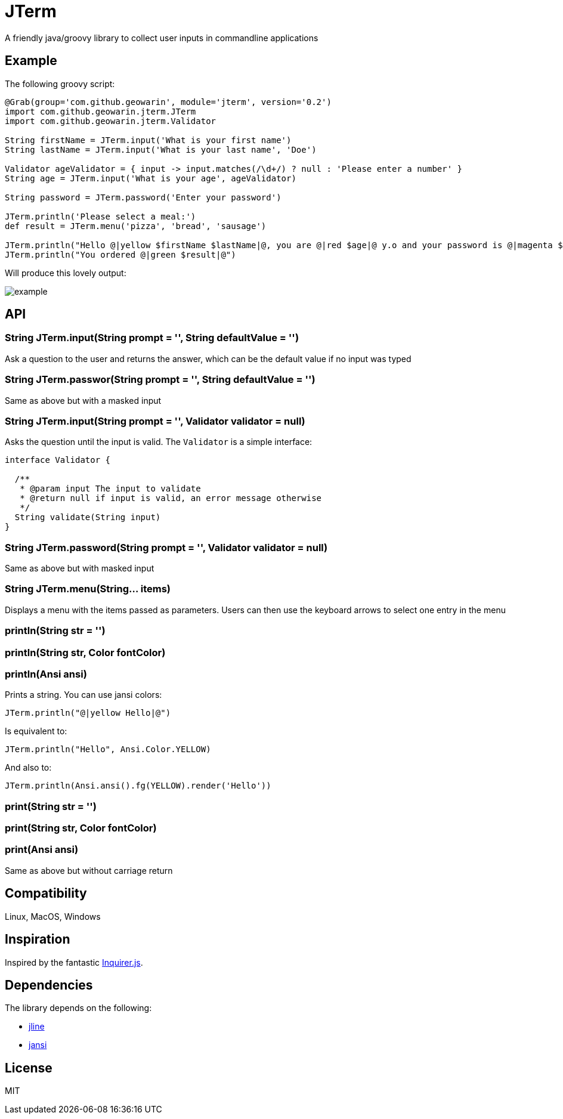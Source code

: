 # JTerm

A friendly java/groovy library to collect user inputs in commandline applications

## Example

The following groovy script:

```groovy
@Grab(group='com.github.geowarin', module='jterm', version='0.2')
import com.github.geowarin.jterm.JTerm
import com.github.geowarin.jterm.Validator

String firstName = JTerm.input('What is your first name')
String lastName = JTerm.input('What is your last name', 'Doe')

Validator ageValidator = { input -> input.matches(/\d+/) ? null : 'Please enter a number' }
String age = JTerm.input('What is your age', ageValidator)

String password = JTerm.password('Enter your password')

JTerm.println('Please select a meal:')
def result = JTerm.menu('pizza', 'bread', 'sausage')

JTerm.println("Hello @|yellow $firstName $lastName|@, you are @|red $age|@ y.o and your password is @|magenta $password|@")
JTerm.println("You ordered @|green $result|@")
```

Will produce this lovely output:

image::example.png[example]

## API

### String JTerm.input(String prompt = '', String defaultValue = '')

Ask a question to the user and returns the answer, which can be the default
value if no input was typed

### String JTerm.passwor(String prompt = '', String defaultValue = '')

Same as above but with a masked input


### String JTerm.input(String prompt = '', Validator validator = null)

Asks the question until the input is valid.
The `Validator` is a simple interface:

```java
interface Validator {

  /**
   * @param input The input to validate
   * @return null if input is valid, an error message otherwise
   */
  String validate(String input)
}
```
### String JTerm.password(String prompt = '', Validator validator = null)

Same as above but with masked input

### String JTerm.menu(String... items)

Displays a menu with the items passed as parameters.
Users can then use the keyboard arrows to select one entry in the menu

### println(String str = '')
### println(String str, Color fontColor)
### println(Ansi ansi)

Prints a string. You can use jansi colors:

```java
JTerm.println("@|yellow Hello|@")
```
Is equivalent to:

```java
JTerm.println("Hello", Ansi.Color.YELLOW)
```
And also to:

```java
JTerm.println(Ansi.ansi().fg(YELLOW).render('Hello'))
```

### print(String str = '')
### print(String str, Color fontColor)
### print(Ansi ansi)

Same as above but without carriage return

## Compatibility

Linux, MacOS, Windows

## Inspiration

Inspired by the fantastic https://github.com/SBoudrias/Inquirer.js[Inquirer.js].

## Dependencies

The library depends on the following:

* https://github.com/jline/jline2[jline]
* https://github.com/fusesource/jansi[jansi]

## License

MIT

